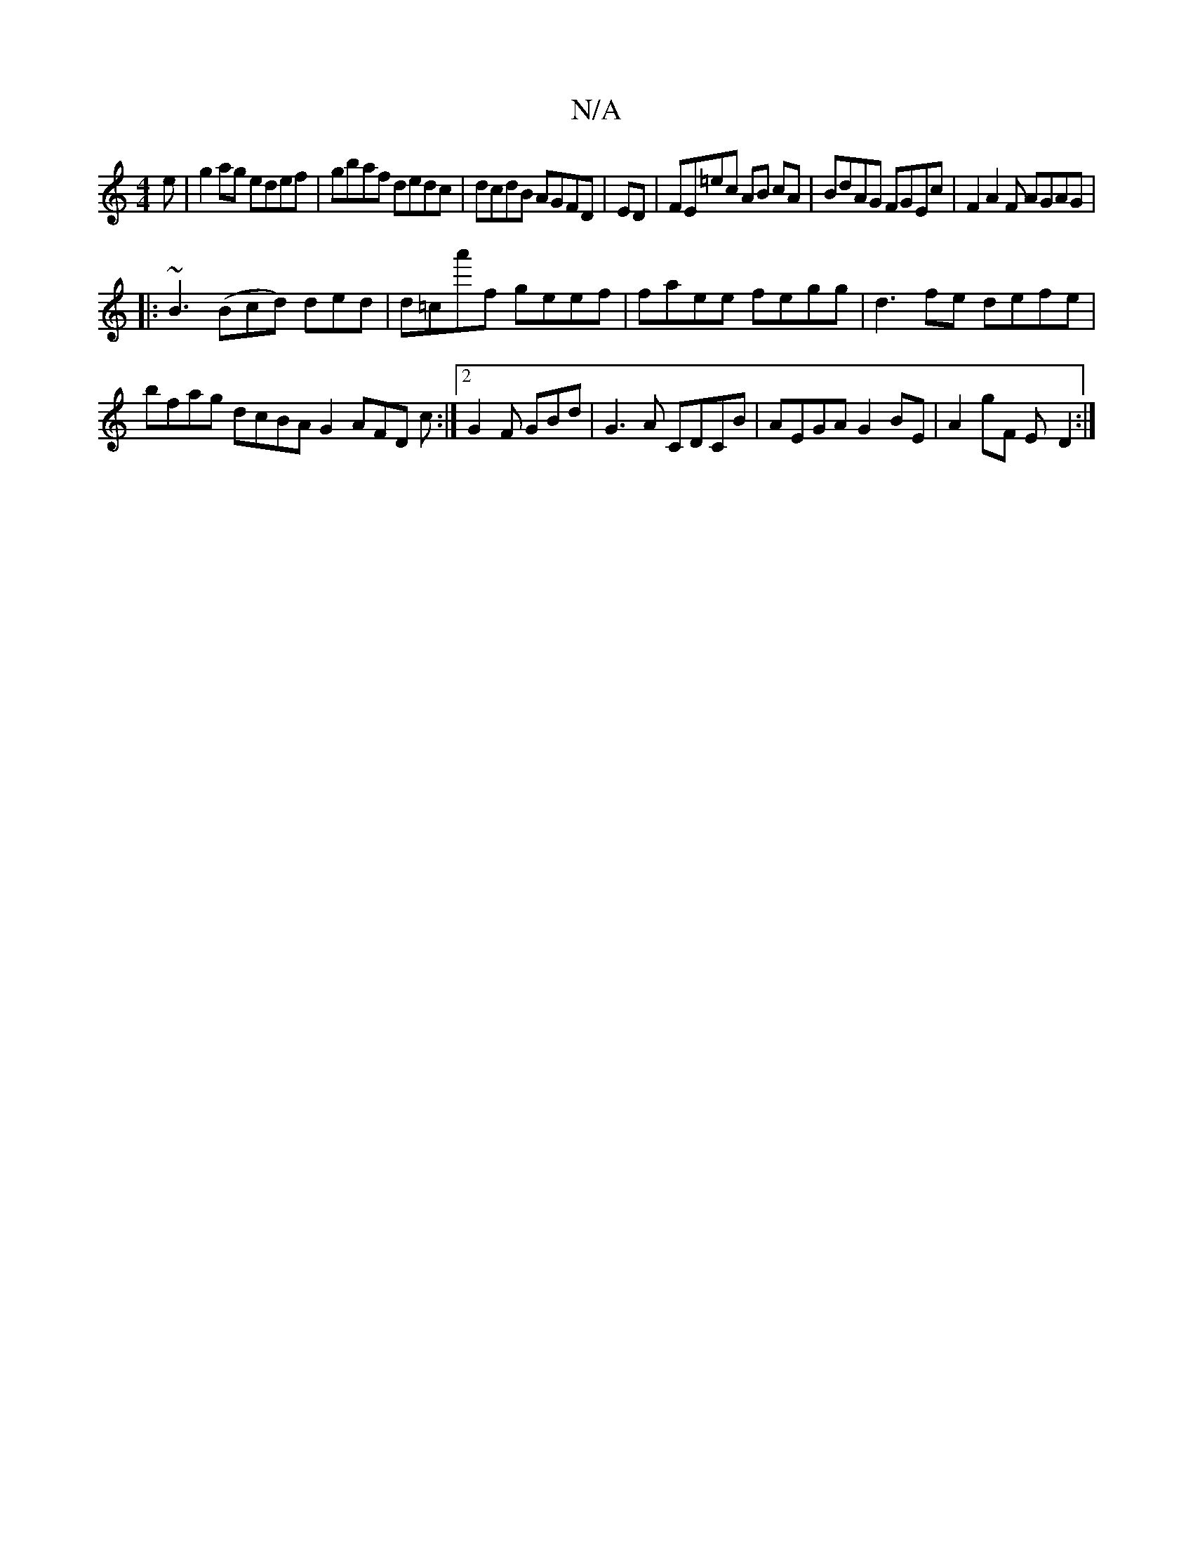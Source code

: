 X:1
T:N/A
M:4/4
R:N/A
K:Cmajor
e|g2 ag edef|gbaf dedc|dcdB AGFD | ED|FE=ec AB cA | BdAG FGEc | F2A2 F AGAG |
|: ~B3(Bcd) ded | d=ca'f geef | faee fegg | d3fe defe | bfag dcBA G2AFD c:|2 G2F GBd | G3A CDCB | AEGA G2BE | A2gF E-D2 :|